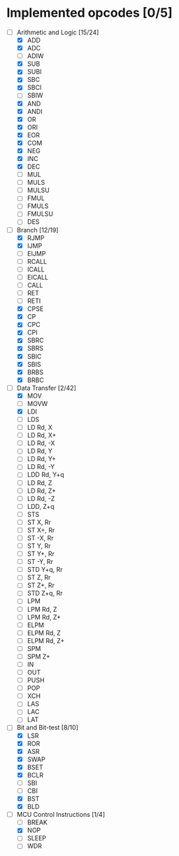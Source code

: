* Implemented opcodes [0/5]
  - [-] Arithmetic and Logic [15/24]
    - [X] ADD
    - [X] ADC
    - [ ] ADIW
    - [X] SUB
    - [X] SUBI
    - [X] SBC
    - [X] SBCI
    - [ ] SBIW
    - [X] AND
    - [X] ANDI
    - [X] OR
    - [X] ORI
    - [X] EOR
    - [X] COM
    - [X] NEG
    - [X] INC
    - [X] DEC
    - [ ] MUL
    - [ ] MULS
    - [ ] MULSU
    - [ ] FMUL
    - [ ] FMULS
    - [ ] FMULSU
    - [ ] DES
  - [-] Branch [12/19]
    - [X] RJMP
    - [X] IJMP
    - [ ] EIJMP
    - [ ] RCALL
    - [ ] ICALL
    - [ ] EICALL
    - [ ] CALL
    - [ ] RET
    - [ ] RETI
    - [X] CPSE
    - [X] CP
    - [X] CPC
    - [X] CPI
    - [X] SBRC
    - [X] SBRS
    - [X] SBIC
    - [X] SBIS
    - [X] BRBS
    - [X] BRBC
  - [-] Data Transfer [2/42]
    - [X] MOV
    - [ ] MOVW
    - [X] LDI
    - [ ] LDS
    - [ ] LD Rd, X
    - [ ] LD Rd, X+
    - [ ] LD Rd, -X
    - [ ] LD Rd, Y
    - [ ] LD Rd, Y+
    - [ ] LD Rd, -Y
    - [ ] LDD Rd, Y+q
    - [ ] LD Rd, Z
    - [ ] LD Rd, Z+
    - [ ] LD Rd, -Z
    - [ ] LDD, Z+q
    - [ ] STS
    - [ ] ST X, Rr
    - [ ] ST X+, Rr
    - [ ] ST -X, Rr
    - [ ] ST Y, Rr
    - [ ] ST Y+, Rr
    - [ ] ST -Y, Rr
    - [ ] STD Y+q, Rr
    - [ ] ST Z, Rr
    - [ ] ST Z+, Rr
    - [ ] STD Z+q, Rr
    - [ ] LPM
    - [ ] LPM Rd, Z
    - [ ] LPM Rd, Z+
    - [ ] ELPM
    - [ ] ELPM Rd, Z
    - [ ] ELPM Rd, Z+
    - [ ] SPM
    - [ ] SPM Z+
    - [ ] IN
    - [ ] OUT
    - [ ] PUSH
    - [ ] POP
    - [ ] XCH
    - [ ] LAS
    - [ ] LAC
    - [ ] LAT
  - [-] Bit and Bit-test [8/10]
    - [X] LSR
    - [X] ROR
    - [X] ASR
    - [X] SWAP
    - [X] BSET
    - [X] BCLR
    - [ ] SBI
    - [ ] CBI
    - [X] BST
    - [X] BLD
  - [-] MCU Control Instructions [1/4]
    - [ ] BREAK
    - [X] NOP
    - [ ] SLEEP
    - [ ] WDR
